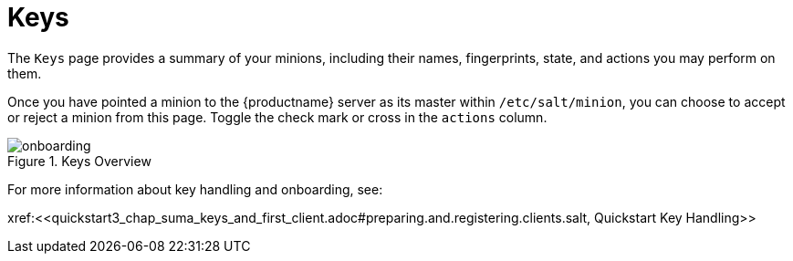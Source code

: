 [[ref.webui.salt.keys]]
= Keys





The [guimenu]``Keys`` page provides a summary of your minions, including their names, fingerprints, state, and actions you may perform on them.

Once you have pointed a minion to the {productname} server as its master within [replaceable]``/etc/salt/minion``, you can choose to accept or reject a minion from this page.
Toggle the check mark or cross in the `actions` column.


.Keys Overview
image::onboarding.png[scaledwidth=80%]


For more information about key handling and onboarding, see:


pass:c[xref:<<quickstart3_chap_suma_keys_and_first_client.adoc#preparing.and.registering.clients.salt, Quickstart Key Handling>>]

